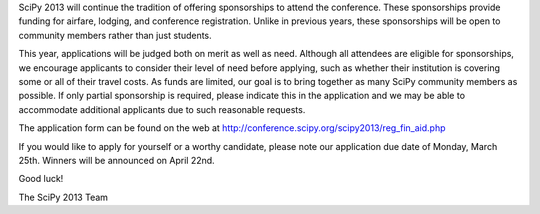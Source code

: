 SciPy 2013 will continue the tradition of offering sponsorships to attend the
conference.  These sponsorships provide funding for airfare, lodging, and
conference registration.  Unlike in previous years, these sponsorships will be
open to community members rather than just students.


This year, applications will be judged both on merit as well as need.  Although
all attendees are eligible for sponsorships, we encourage applicants to consider
their level of need before applying, such as whether their institution is
covering some or all of their travel costs.  As funds are limited, our goal is
to bring together as many SciPy community members as possible.  If only partial
sponsorship is required, please indicate this in the application and we
may be able to accommodate additional applicants due to such reasonable
requests.


The application form can be found on the web at
http://conference.scipy.org/scipy2013/reg_fin_aid.php


If you would like to apply for yourself or a worthy candidate, please note our
application due date of Monday, March 25th.  Winners will be announced on April
22nd.


Good luck!


The SciPy 2013 Team